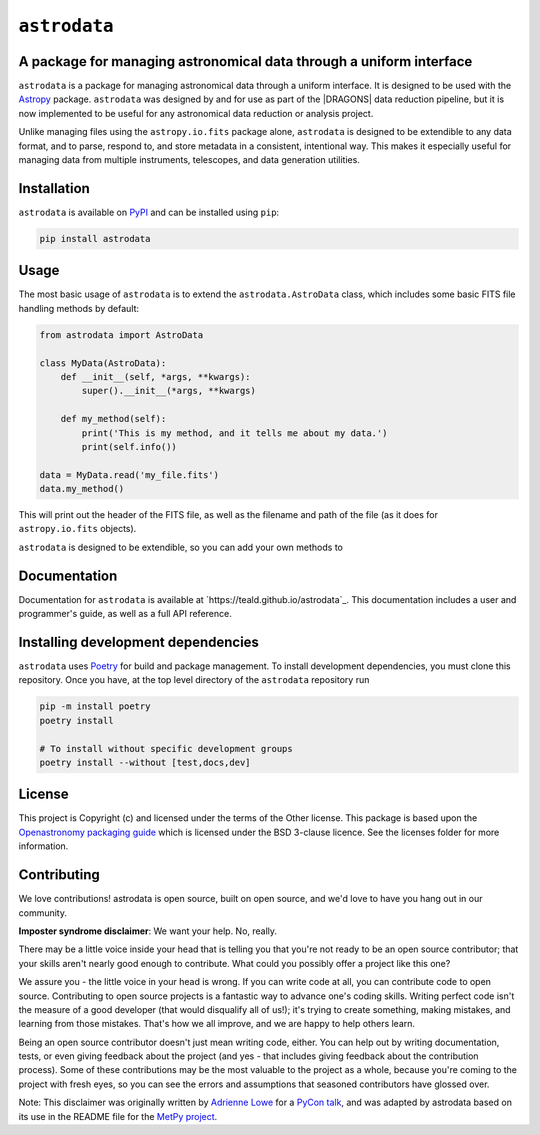 .. |DRAGONS| replace:: `DRAGONS <https://https://github.com/GeminiDRSoftware/DRAGONS/>`_

``astrodata``
=============

.. image:: https://img.shields.io/endpoint?url=https://gist.githubusercontent.com/teald/d2f3af2a279efc1f6e90d457a3c50e47/raw/covbadge.json
    :alt: A badge displaying the coverage level of this repository.

A package for managing astronomical data through a uniform interface
--------------------------------------------------------------------

``astrodata`` is a package for managing astronomical data through a uniform
interface. It is designed to be used with the
`Astropy <https://www.astropy.org>`_ package. ``astrodata`` was designed by and
for use as part of the |DRAGONS| data reduction pipeline, but it is now
implemented to be useful for any astronomical data reduction or analysis
project.

Unlike managing files using the ``astropy.io.fits`` package alone, ``astrodata``
is designed to be extendible to any data format, and to parse, respond to, and
store metadata in a consistent, intentional way. This makes it especially
useful for managing data from multiple instruments, telescopes, and data
generation utilities.

Installation
------------

``astrodata`` is available on `PyPI <https://pypi.org/project/astrodata>`_ and
can be installed using ``pip``:

.. code-block:: bash

    pip install astrodata

Usage
-----

The most basic usage of ``astrodata`` is to extend the ``astrodata.AstroData``
class, which includes some basic FITS file handling methods by default:

.. code-block:: python

    from astrodata import AstroData

    class MyData(AstroData):
        def __init__(self, *args, **kwargs):
            super().__init__(*args, **kwargs)

        def my_method(self):
            print('This is my method, and it tells me about my data.')
            print(self.info())

    data = MyData.read('my_file.fits')
    data.my_method()

This will print out the header of the FITS file, as well as the filename and
path of the file (as it does for ``astropy.io.fits`` objects).

``astrodata`` is designed to be extendible, so you can add your own methods to

Documentation
-------------

Documentation for ``astrodata`` is available at
`https://teald.github.io/astrodata`_. This documentation includes a
user and programmer's guide, as well as a full API reference.


Installing development dependencies
-----------------------------------

``astrodata`` uses `Poetry <https://github.com/python-poetry/poetry>`_ for build
and package management. To install development dependencies, you must clone this
repository. Once you have, at the top level directory of the ``astrodata``
repository run

.. code-block:: terminal

    pip -m install poetry
    poetry install

    # To install without specific development groups
    poetry install --without [test,docs,dev]

License
-------

This project is Copyright (c)  and licensed under
the terms of the Other license. This package is based upon
the `Openastronomy packaging guide <https://github.com/OpenAstronomy/packaging-guide>`_
which is licensed under the BSD 3-clause licence. See the licenses folder for
more information.

Contributing
------------

We love contributions! astrodata is open source,
built on open source, and we'd love to have you hang out in our community.

**Imposter syndrome disclaimer**: We want your help. No, really.

There may be a little voice inside your head that is telling you that you're not
ready to be an open source contributor; that your skills aren't nearly good
enough to contribute. What could you possibly offer a project like this one?

We assure you - the little voice in your head is wrong. If you can write code at
all, you can contribute code to open source. Contributing to open source
projects is a fantastic way to advance one's coding skills. Writing perfect code
isn't the measure of a good developer (that would disqualify all of us!); it's
trying to create something, making mistakes, and learning from those
mistakes. That's how we all improve, and we are happy to help others learn.

Being an open source contributor doesn't just mean writing code, either. You can
help out by writing documentation, tests, or even giving feedback about the
project (and yes - that includes giving feedback about the contribution
process). Some of these contributions may be the most valuable to the project as
a whole, because you're coming to the project with fresh eyes, so you can see
the errors and assumptions that seasoned contributors have glossed over.

Note: This disclaimer was originally written by
`Adrienne Lowe <https://github.com/adriennefriend>`_ for a
`PyCon talk <https://www.youtube.com/watch?v=6Uj746j9Heo>`_, and was adapted by
astrodata based on its use in the README file for the
`MetPy project <https://github.com/Unidata/MetPy>`_.
